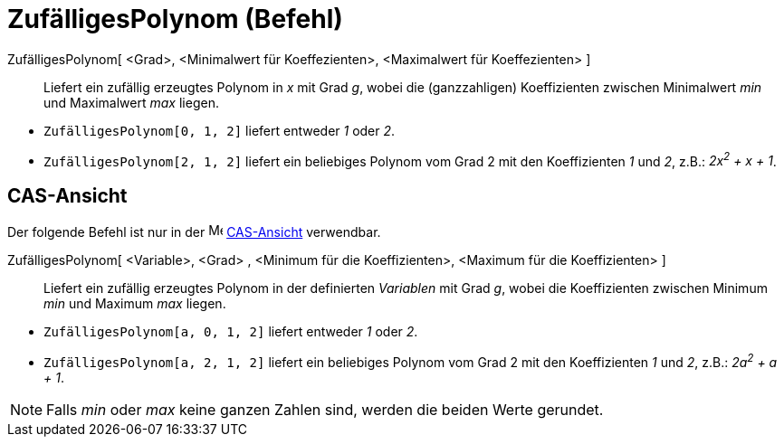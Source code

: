 = ZufälligesPolynom (Befehl)
:page-en: commands/RandomPolynomial
ifdef::env-github[:imagesdir: /de/modules/ROOT/assets/images]

ZufälligesPolynom[ <Grad>, <Minimalwert für Koeffezienten>, <Maximalwert für Koeffezienten> ]::
  Liefert ein zufällig erzeugtes Polynom in _x_ mit Grad _g_, wobei die (ganzzahligen) Koeffizienten zwischen
  Minimalwert _min_ und Maximalwert _max_ liegen.

[EXAMPLE]
====

* `++ZufälligesPolynom[0, 1, 2]++` liefert entweder _1_ oder _2_.
* `++ZufälligesPolynom[2, 1, 2]++` liefert ein beliebiges Polynom vom Grad 2 mit den Koeffizienten _1_ und _2_, z.B.:
_2x^2^ + x + 1_.

====

== CAS-Ansicht

Der folgende Befehl ist nur in der image:16px-Menu_view_cas.svg.png[Menu view cas.svg,width=16,height=16]
xref:/CAS_Ansicht.adoc[CAS-Ansicht] verwendbar.

ZufälligesPolynom[ <Variable>, <Grad> , <Minimum für die Koeffizienten>, <Maximum für die Koeffizienten> ]::
  Liefert ein zufällig erzeugtes Polynom in der definierten _Variablen_ mit Grad _g_, wobei die Koeffizienten zwischen
  Minimum _min_ und Maximum _max_ liegen.

[EXAMPLE]
====

* `++ZufälligesPolynom[a, 0, 1, 2]++` liefert entweder _1_ oder _2_.
* `++ZufälligesPolynom[a, 2, 1, 2]++` liefert ein beliebiges Polynom vom Grad 2 mit den Koeffizienten _1_ und _2_, z.B.:
_2a^2^ + a + 1_.

====

[NOTE]
====

Falls _min_ oder _max_ keine ganzen Zahlen sind, werden die beiden Werte gerundet.

====
